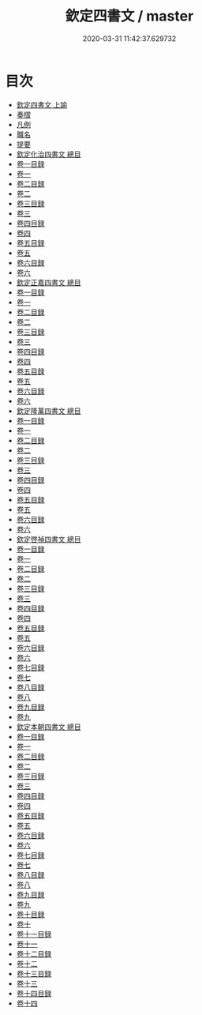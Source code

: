 #+TITLE: 欽定四書文 / master
#+DATE: 2020-03-31 11:42:37.629732
* 目次
 - [[file:KR4h0150_000.txt::000-1a][欽定四書文 上諭]]
 - [[file:KR4h0150_000.txt::000-3a][奏摺]]
 - [[file:KR4h0150_000.txt::000-5a][凡例]]
 - [[file:KR4h0150_000.txt::000-11a][職名]]
 - [[file:KR4h0150_000.txt::000-15a][提要]]
 - [[file:KR4h0150_000.txt::000-18a][欽定化治四書文 總目]]
 - [[file:KR4h0150_001.txt::001-1a][卷一目録]]
 - [[file:KR4h0150_002.txt::002-1a][卷一]]
 - [[file:KR4h0150_003.txt::003-1a][卷二目録]]
 - [[file:KR4h0150_004.txt::004-1a][卷二]]
 - [[file:KR4h0150_005.txt::005-1a][卷三目録]]
 - [[file:KR4h0150_006.txt::006-1a][卷三]]
 - [[file:KR4h0150_007.txt::007-1a][卷四目録]]
 - [[file:KR4h0150_008.txt::008-1a][卷四]]
 - [[file:KR4h0150_009.txt::009-1a][卷五目録]]
 - [[file:KR4h0150_010.txt::010-1a][卷五]]
 - [[file:KR4h0150_011.txt::011-1a][卷六目録]]
 - [[file:KR4h0150_012.txt::012-1a][卷六]]
 - [[file:KR4h0150_012.txt::012-31a][欽定正嘉四書文 總目]]
 - [[file:KR4h0150_013.txt::013-1a][卷一目録]]
 - [[file:KR4h0150_014.txt::014-1a][卷一]]
 - [[file:KR4h0150_015.txt::015-1a][卷二目録]]
 - [[file:KR4h0150_016.txt::016-1a][卷二]]
 - [[file:KR4h0150_017.txt::017-1a][卷三目録]]
 - [[file:KR4h0150_018.txt::018-1a][卷三]]
 - [[file:KR4h0150_019.txt::019-1a][卷四目録]]
 - [[file:KR4h0150_020.txt::020-1a][卷四]]
 - [[file:KR4h0150_021.txt::021-1a][卷五目録]]
 - [[file:KR4h0150_022.txt::022-1a][卷五]]
 - [[file:KR4h0150_023.txt::023-1a][卷六目録]]
 - [[file:KR4h0150_024.txt::024-1a][卷六]]
 - [[file:KR4h0150_024.txt::024-56a][欽定隆萬四書文 總目]]
 - [[file:KR4h0150_025.txt::025-1a][卷一目録]]
 - [[file:KR4h0150_026.txt::026-1a][卷一]]
 - [[file:KR4h0150_027.txt::027-1a][卷二目録]]
 - [[file:KR4h0150_028.txt::028-1a][卷二]]
 - [[file:KR4h0150_029.txt::029-1a][卷三目録]]
 - [[file:KR4h0150_030.txt::030-1a][卷三]]
 - [[file:KR4h0150_031.txt::031-1a][卷四目録]]
 - [[file:KR4h0150_032.txt::032-1a][卷四]]
 - [[file:KR4h0150_033.txt::033-1a][卷五目録]]
 - [[file:KR4h0150_034.txt::034-1a][卷五]]
 - [[file:KR4h0150_035.txt::035-1a][卷六目録]]
 - [[file:KR4h0150_036.txt::036-1a][卷六]]
 - [[file:KR4h0150_036.txt::036-41a][欽定啓禎四書文 總目]]
 - [[file:KR4h0150_037.txt::037-1a][卷一目録]]
 - [[file:KR4h0150_038.txt::038-1a][卷一]]
 - [[file:KR4h0150_039.txt::039-1a][卷二目録]]
 - [[file:KR4h0150_040.txt::040-1a][卷二]]
 - [[file:KR4h0150_041.txt::041-1a][卷三目録]]
 - [[file:KR4h0150_042.txt::042-1a][卷三]]
 - [[file:KR4h0150_043.txt::043-1a][卷四目録]]
 - [[file:KR4h0150_044.txt::044-1a][卷四]]
 - [[file:KR4h0150_045.txt::045-1a][卷五目録]]
 - [[file:KR4h0150_046.txt::046-1a][卷五]]
 - [[file:KR4h0150_047.txt::047-1a][卷六目録]]
 - [[file:KR4h0150_048.txt::048-1a][卷六]]
 - [[file:KR4h0150_049.txt::049-1a][卷七目録]]
 - [[file:KR4h0150_050.txt::050-1a][卷七]]
 - [[file:KR4h0150_051.txt::051-1a][卷八目録]]
 - [[file:KR4h0150_052.txt::052-1a][卷八]]
 - [[file:KR4h0150_053.txt::053-1a][卷九目録]]
 - [[file:KR4h0150_054.txt::054-1a][卷九]]
 - [[file:KR4h0150_054.txt::054-50a][欽定本朝四書文 總目]]
 - [[file:KR4h0150_055.txt::055-1a][卷一目録]]
 - [[file:KR4h0150_056.txt::056-1a][卷一]]
 - [[file:KR4h0150_057.txt::057-1a][卷二目録]]
 - [[file:KR4h0150_058.txt::058-1a][卷二]]
 - [[file:KR4h0150_059.txt::059-1a][卷三目録]]
 - [[file:KR4h0150_060.txt::060-1a][卷三]]
 - [[file:KR4h0150_061.txt::061-1a][卷四目録]]
 - [[file:KR4h0150_062.txt::062-1a][卷四]]
 - [[file:KR4h0150_063.txt::063-1a][卷五目録]]
 - [[file:KR4h0150_064.txt::064-1a][卷五]]
 - [[file:KR4h0150_065.txt::065-1a][卷六目録]]
 - [[file:KR4h0150_066.txt::066-1a][卷六]]
 - [[file:KR4h0150_067.txt::067-1a][卷七目録]]
 - [[file:KR4h0150_068.txt::068-1a][卷七]]
 - [[file:KR4h0150_069.txt::069-1a][卷八目録]]
 - [[file:KR4h0150_070.txt::070-1a][卷八]]
 - [[file:KR4h0150_071.txt::071-1a][卷九目録]]
 - [[file:KR4h0150_072.txt::072-1a][卷九]]
 - [[file:KR4h0150_073.txt::073-1a][卷十目録]]
 - [[file:KR4h0150_074.txt::074-1a][卷十]]
 - [[file:KR4h0150_075.txt::075-1a][卷十一目録]]
 - [[file:KR4h0150_076.txt::076-1a][卷十一]]
 - [[file:KR4h0150_077.txt::077-1a][卷十二目録]]
 - [[file:KR4h0150_078.txt::078-1a][卷十二]]
 - [[file:KR4h0150_079.txt::079-1a][卷十三目録]]
 - [[file:KR4h0150_080.txt::080-1a][卷十三]]
 - [[file:KR4h0150_081.txt::081-1a][卷十四目録]]
 - [[file:KR4h0150_082.txt::082-1a][卷十四]]
